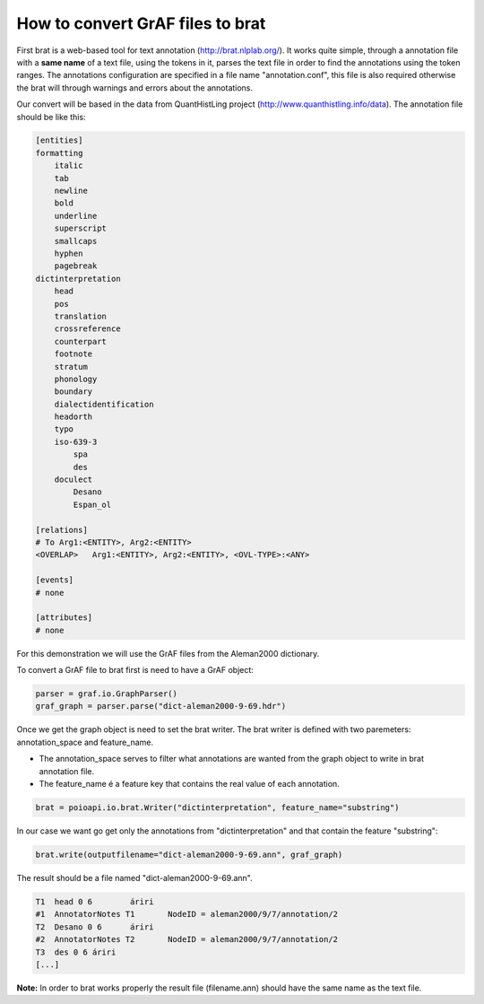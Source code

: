 *********************************
How to convert GrAF files to brat
*********************************

First brat is a web-based tool for text annotation (http://brat.nlplab.org/).
It works quite simple, through a annotation file with a **same name** of a text file, using the tokens in it, parses the
text file in order to find the annotations using the token ranges.
The annotations configuration are specified in a file name "annotation.conf", this file is also required otherwise the
brat will through warnings and errors about the annotations.

Our convert will be based in the data from QuantHistLing project (http://www.quanthistling.info/data). The annotation
file should be like this:

.. code-block:: xml

    [entities]
    formatting
        italic
        tab
        newline
        bold
        underline
        superscript
        smallcaps
        hyphen
        pagebreak
    dictinterpretation
        head
        pos
        translation
        crossreference
        counterpart
        footnote
        stratum
        phonology
        boundary
        dialectidentification
        headorth
        typo
        iso-639-3
            spa
            des
        doculect
            Desano
            Espan_ol

    [relations]
    # To Arg1:<ENTITY>, Arg2:<ENTITY>
    <OVERLAP>	Arg1:<ENTITY>, Arg2:<ENTITY>, <OVL-TYPE>:<ANY>

    [events]
    # none

    [attributes]
    # none

For this demonstration we will use the GrAF files from the Aleman2000 dictionary.

To convert a GrAF file to brat first is need to have a GrAF object:

.. code-block:: python

    parser = graf.io.GraphParser()
    graf_graph = parser.parse("dict-aleman2000-9-69.hdr")

Once we get the graph object is need to set the brat writer.
The brat writer is defined with two paremeters: annotation_space and feature_name.

* The annotation_space serves to filter what annotations are wanted from the graph object to write in brat annotation file.
* The feature_name é a feature key that contains the real value of each annotation.

.. code-block:: python

    brat = poioapi.io.brat.Writer("dictinterpretation", feature_name="substring")

In our case we want go get only the annotations from "dictinterpretation" and that contain the feature "substring":

.. code-block:: python

    brat.write(outputfilename="dict-aleman2000-9-69.ann", graf_graph)

The result should be a file named "dict-aleman2000-9-69.ann".

.. code-block:: python

    T1	head 0 6	áriri
    #1	AnnotatorNotes T1	NodeID = aleman2000/9/7/annotation/2
    T2	Desano 0 6	áriri
    #2	AnnotatorNotes T2	NodeID = aleman2000/9/7/annotation/2
    T3	des 0 6	áriri
    [...]

**Note:** In order to brat works properly the result file (filename.ann) should have the same name as the text file.